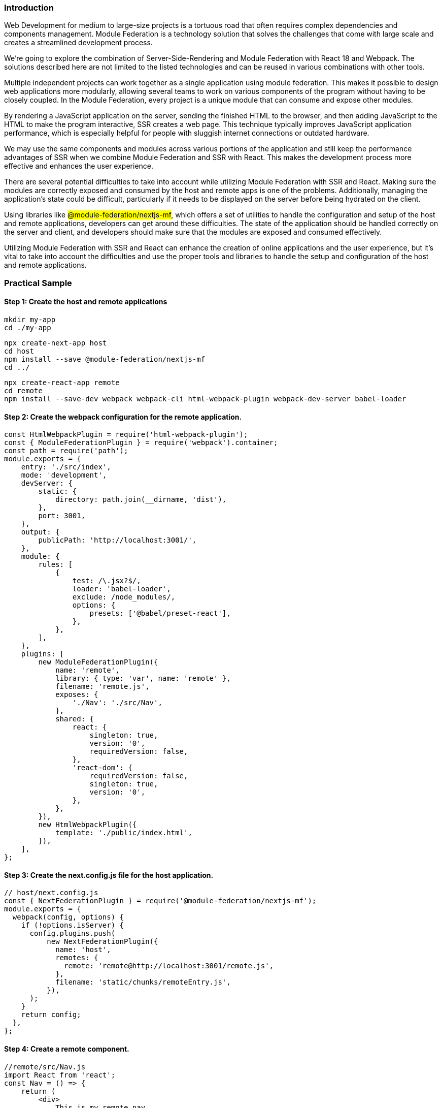 === Introduction

Web Development for medium to large-size projects is a tortuous road that often requires complex dependencies and components management. Module Federation is a technology solution that solves the challenges that come with large scale and creates a streamlined development process.

We're going to explore the combination of Server-Side-Rendering and Module Federation with React 18 and Webpack. The solutions described here are not limited to the listed technologies and can be reused in various combinations with other tools.

Multiple independent projects can work together as a single application using module federation. This makes it possible to design web applications more modularly, allowing several teams to work on various components of the program without having to be closely coupled. In the Module Federation, every project is a unique module that can consume and expose other modules.

By rendering a JavaScript application on the server, sending the finished HTML to the browser, and then adding JavaScript to the HTML to make the program interactive, SSR creates a web page. This technique typically improves JavaScript application performance, which is especially helpful for people with sluggish internet connections or outdated hardware.

We may use the same components and modules across various portions of the application and still keep the performance advantages of SSR when we combine Module Federation and SSR with React. This makes the development process more effective and enhances the user experience.

There are several potential difficulties to take into account while utilizing Module Federation with SSR and React. Making sure the modules are correctly exposed and consumed by the host and remote apps is one of the problems. Additionally, managing the application's state could be difficult, particularly if it needs to be displayed on the server before being hydrated on the client.

Using libraries like #@module-federation/nextjs-mf#, which offers a set of utilities to handle the configuration and setup of the host and remote applications, developers can get around these difficulties. The state of the application should be handled correctly on the server and client, and developers should make sure that the modules are exposed and consumed effectively.

Utilizing Module Federation with SSR and React can enhance the creation of online applications and the user experience, but it's vital to take into account the difficulties and use the proper tools and libraries to handle the setup and configuration of the host and remote applications.

=== Practical Sample
==== Step 1: Create the host and remote applications

[, bash]
----
mkdir my-app
cd ./my-app
----
[, bash]
----
npx create-next-app host
cd host
npm install --save @module-federation/nextjs-mf
cd ../
----
[, bash]
----
npx create-react-app remote
cd remote
npm install --save-dev webpack webpack-cli html-webpack-plugin webpack-dev-server babel-loader
----
==== Step 2: Create the webpack configuration for the remote application.
[, js]
----
const HtmlWebpackPlugin = require('html-webpack-plugin');
const { ModuleFederationPlugin } = require('webpack').container;
const path = require('path');
module.exports = {
    entry: './src/index',
    mode: 'development',
    devServer: {
        static: {
            directory: path.join(__dirname, 'dist'),
        },
        port: 3001,
    },
    output: {
        publicPath: 'http://localhost:3001/',
    },
    module: {
        rules: [
            {
                test: /\.jsx?$/,
                loader: 'babel-loader',
                exclude: /node_modules/,
                options: {
                    presets: ['@babel/preset-react'],
                },
            },
        ],
    },
    plugins: [
        new ModuleFederationPlugin({
            name: 'remote',
            library: { type: 'var', name: 'remote' },
            filename: 'remote.js',
            exposes: {
                './Nav': './src/Nav',
            },
            shared: {
                react: {
                    singleton: true,
                    version: '0',
                    requiredVersion: false,
                },
                'react-dom': {
                    requiredVersion: false,
                    singleton: true,
                    version: '0',
                },
            },
        }),
        new HtmlWebpackPlugin({
            template: './public/index.html',
        }),
    ],
};
----
==== Step 3: Create the next.config.js file for the host application.
[, js]
----
// host/next.config.js
const { NextFederationPlugin } = require('@module-federation/nextjs-mf');
module.exports = {
  webpack(config, options) {
    if (!options.isServer) {
      config.plugins.push(
          new NextFederationPlugin({
            name: 'host',
            remotes: {
              remote: 'remote@http://localhost:3001/remote.js',
            },
            filename: 'static/chunks/remoteEntry.js',
          }),
      );
    }
    return config;
  },
};
----
==== Step 4: Create a remote component.
[, js]
----
//remote/src/Nav.js
import React from 'react';
const Nav = () => {
    return (
        <div>
            This is my remote nav
            <nav>
                <a href="#">Home</a>
                <a href="#">About</a>
                <a href="#">Contact</a>
            </nav>
        </div>
    )
}
export default Nav;
----
==== Step 5: Create an entry point for the remote app
[, js]
----
//remote/index.js
import('./bootstrap');
//remote/bootstrap.js
import React from 'react';
import App from './App';
import { createRoot } from 'react-dom/client';
const container = document.getElementById('root');
const root = createRoot(container);
root.render(<App />);
//remote/App.js
import React from 'react';
import Nav from './Nav';
function App() {
 return (
     <div className="App">
       <header className="App-header">
         <Nav />
       </header>
     </div>
 );
}
export default App;
----

==== Step 6: Start the host application
[, bash]
----
npm run build
npm run start
----
=== Step 7:Edit remote package.json
[, bash]
----
. . .
"scripts": {
 "start": "webpack-dev-server --config webpack.config.js",
 "build": "webpack --mode production",
 "clean": "rm -rf dist"
},
. . .
----
==== Step 8: Build and start the remote application
[, bash]
----
npm run start
----
==== Step 9: Import the remote component using next/dynamic
[, js]
----
// host/pages/index.js
import dynamic from 'next/dynamic';
const Nav = dynamic(() => import('remote/Nav'), { ssr: false });
export default function HomePage() {
  return (
      <div>
        This is my ssr host
        <Nav />
      </div>
  );
}
----
With these steps, we have set up a basic application that uses Module Federation with SSR and React 18. The above code samples can be modified to match your specific use case. With Module Federation, it's easy to share and reuse components across different parts of the application, making the development process more efficient.

This project is available https://github.com/lexasq/ssr-react-18[here, window=_blank].

=== About Valor Software
Official Module Federation(MF) partner, Valor is actively contributing to the MF ecosystem and unlocking new possibilities.
​
Valor is also providing enterprise support, consulting, and team augmentation email us at mailto:sales@valor-software.com[sales@valor-software.com, window=_blank] to learn how we can help.